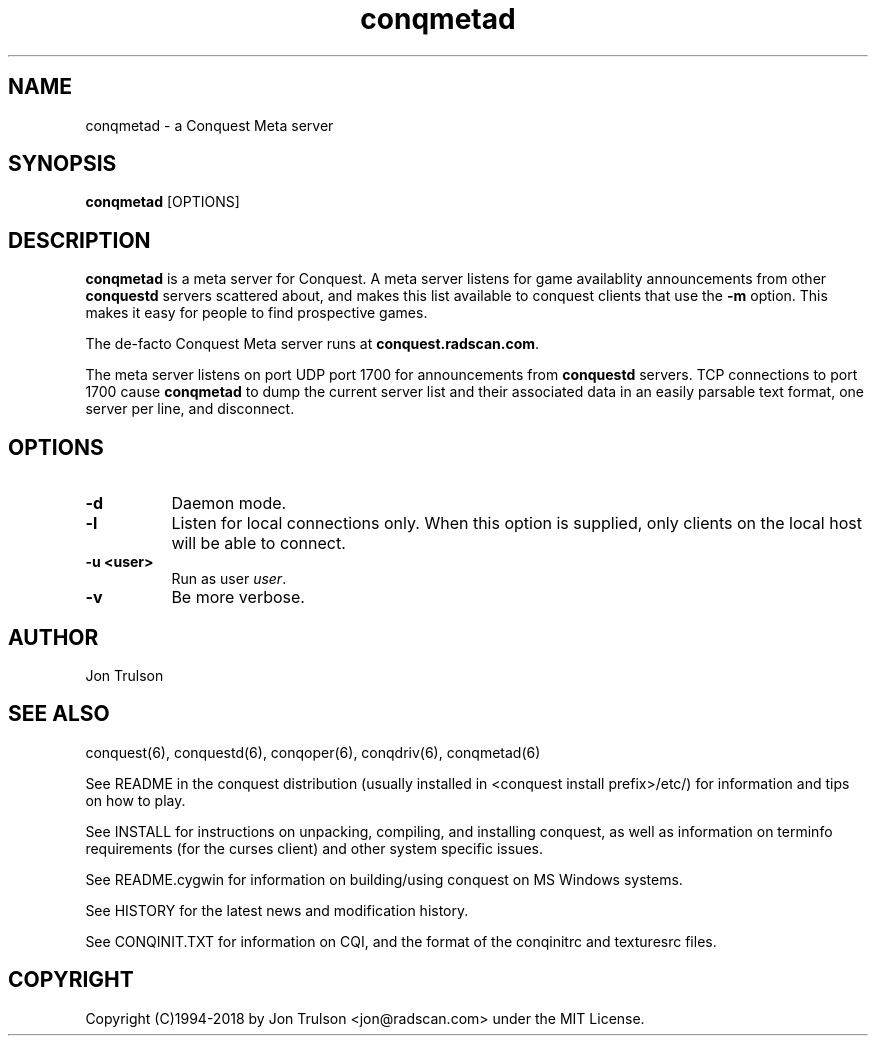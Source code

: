 .TH "conqmetad" 6 "" ""
.SH NAME
conqmetad \- a Conquest Meta server
.SH SYNOPSIS
.PP
\fBconqmetad\fP [OPTIONS]
.SH DESCRIPTION
.PP
\fBconqmetad\fP is a meta server for Conquest.  A meta server listens
for game availablity announcements from other \fBconquestd\fP servers
scattered about, and makes this list available to conquest clients that use the
\fB\-m\fP option.  This makes it easy for people to find prospective
games. 
.PP
The de-facto Conquest Meta server runs at \fBconquest.radscan.com\fP.
.PP
The meta server listens on port UDP port 1700 for announcements from
\fBconquestd\fP servers.  TCP connections to port 1700 cause
\fBconqmetad\fP to dump the current server list and their associated
data in an easily parsable text format, one server per line, and
disconnect. 
.SH "OPTIONS"
.PP
.TP 8
.B \-d 
Daemon mode.  
.TP 8
.B \-l
Listen for local connections only.  When this option is supplied, only
clients on the local host will be able to connect.
.TP 8
.B \-u <user>
Run as user \fIuser\fP.  
.TP 8
.B \-v
Be more verbose.  
.SH "AUTHOR"
Jon Trulson
.SH "SEE ALSO"
.PP
conquest(6), conquestd(6), conqoper(6), conqdriv(6), conqmetad(6) 
.PP
See README in the conquest distribution (usually installed in
<conquest install prefix>/etc/) for information and tips on how to
play. 
.PP
See INSTALL for instructions on unpacking, compiling, and installing
conquest, as well as information on terminfo requirements (for the
curses client) and other system specific issues.
.PP
See README.cygwin for information on building/using conquest on MS
Windows systems. 
.PP
See HISTORY for the latest news and modification history.
.PP
See CONQINIT.TXT for information on CQI, and the format of the
conqinitrc and texturesrc files.
.SH "COPYRIGHT"
.PP
Copyright (C)1994-2018 by Jon Trulson <jon@radscan.com> under the MIT
License.
